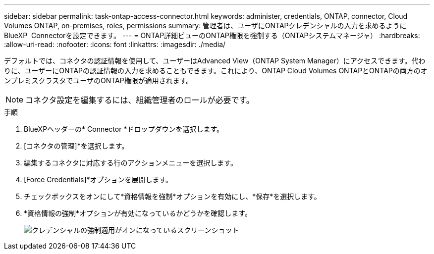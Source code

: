 ---
sidebar: sidebar 
permalink: task-ontap-access-connector.html 
keywords: administer, credentials, ONTAP, connector, Cloud Volumes ONTAP, on-premises, roles, permissions 
summary: 管理者は、ユーザにONTAPクレデンシャルの入力を求めるようにBlueXP  Connectorを設定できます。 
---
= ONTAP詳細ビューのONTAP権限を強制する（ONTAPシステムマネージャ）
:hardbreaks:
:allow-uri-read: 
:nofooter: 
:icons: font
:linkattrs: 
:imagesdir: ./media/


[role="lead"]
デフォルトでは、コネクタの認証情報を使用して、ユーザーはAdvanced View（ONTAP System Manager）にアクセスできます。代わりに、ユーザーにONTAPの認証情報の入力を求めることもできます。これにより、ONTAP Cloud Volumes ONTAPとONTAPの両方のオンプレミスクラスタでユーザのONTAP権限が適用されます。


NOTE: コネクタ設定を編集するには、組織管理者のロールが必要です。

.手順
. BlueXPヘッダーの* Connector *ドロップダウンを選択します。
. [コネクタの管理]*を選択します。
. 編集するコネクタに対応する行のアクションメニューを選択します。
. [Force Credentials]*オプションを展開します。
. チェックボックスをオンにして*資格情報を強制*オプションを有効にし、*保存*を選択します。
. *資格情報の強制*オプションが有効になっているかどうかを確認します。
+
image:screenshot-force-credentials-on.png["クレデンシャルの強制適用がオンになっているスクリーンショット"]


